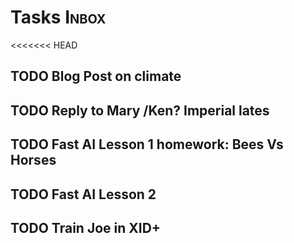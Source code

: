 * Tasks                                                               :Inbox:
<<<<<<< HEAD
** TODO Blog Post on climate  
** TODO Reply to Mary /Ken? Imperial lates  
** TODO Fast AI Lesson 1 homework: Bees Vs Horses 
   SCHEDULED: <2019-01-28 Mon>
** TODO Fast AI Lesson 2
** TODO Train Joe in XID+  
